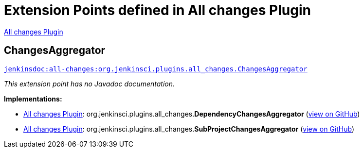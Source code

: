 = Extension Points defined in All changes Plugin

https://plugins.jenkins.io/all-changes[All changes Plugin]

== ChangesAggregator
`https://javadoc.jenkins.io/plugin/all-changes/org/jenkinsci/plugins/all_changes/ChangesAggregator.html[jenkinsdoc:all-changes:org.jenkinsci.plugins.all_changes.ChangesAggregator]`

_This extension point has no Javadoc documentation._

**Implementations:**

* https://plugins.jenkins.io/all-changes[All changes Plugin]: org.+++<wbr/>+++jenkinsci.+++<wbr/>+++plugins.+++<wbr/>+++all_changes.+++<wbr/>+++**DependencyChangesAggregator** (link:https://github.com/jenkinsci/all-changes-plugin/search?q=DependencyChangesAggregator&type=Code[view on GitHub])
* https://plugins.jenkins.io/all-changes[All changes Plugin]: org.+++<wbr/>+++jenkinsci.+++<wbr/>+++plugins.+++<wbr/>+++all_changes.+++<wbr/>+++**SubProjectChangesAggregator** (link:https://github.com/jenkinsci/all-changes-plugin/search?q=SubProjectChangesAggregator&type=Code[view on GitHub])

